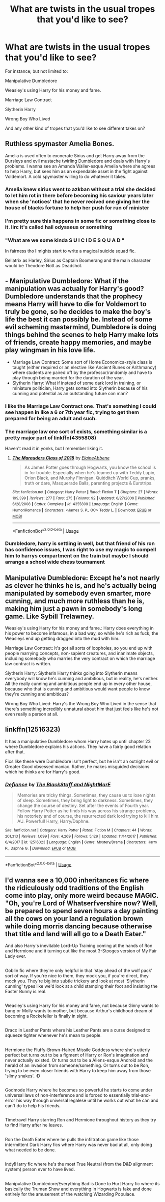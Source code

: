 #+TITLE: What are twists in the usual tropes that you'd like to see?

* What are twists in the usual tropes that you'd like to see?
:PROPERTIES:
:Author: SnarkyAndProud
:Score: 13
:DateUnix: 1583297014.0
:DateShort: 2020-Mar-04
:FlairText: Discussion
:END:
For instance; but not limited to:

Manipulative Dumbledore

Weasley's using Harry for his money and fame.

Marriage Law Contract

Slytherin Harry

Wrong Boy Who Lived

And any other kind of tropes that you'd like to see different takes on?


** Ruthless spymaster Amelia Bones.

Amelia is used often to exonerate Sirius and get Harry away from the Dursleys and evil mustache twirling Dumbledore and deals with Harry's problems. I wanna see an Amanda Waller-esque Amelia where she agrees to help Harry, but sees him as an expendable asset in the fight against Voldemort. A cold spymaster willing to do whatever it takes.
:PROPERTIES:
:Author: SubspaceEmbassy
:Score: 30
:DateUnix: 1583297668.0
:DateShort: 2020-Mar-04
:END:

*** Amelia knew sirius went to azkban without a trial she decided to let him rot in there before becoming his saviour years later when she 'notices' that he never recived one giving her the house of blacks fortune to help her push for run of minister
:PROPERTIES:
:Author: CommanderL3
:Score: 11
:DateUnix: 1583315615.0
:DateShort: 2020-Mar-04
:END:


*** I'm pretty sure this happens in some fic or something close to it. Iirc it's called hail odysseus or something
:PROPERTIES:
:Author: GravityMyGuy
:Score: 7
:DateUnix: 1583333671.0
:DateShort: 2020-Mar-04
:END:


*** "What are we some kinda S U I C I D E S Q U A D "

In fairness tho I mights start to write a magical suicide squad fic.

Bellatrix as Harley, Sirius as Captain Boomerang and the main character would be Theodore Nott as Deadshot.
:PROPERTIES:
:Author: CinnamonGhoulRL
:Score: 4
:DateUnix: 1583360898.0
:DateShort: 2020-Mar-05
:END:


** - Manipulative Dumbledore: What if the manipulation was actually for Harry's good? Dumbledore understands that the prophecy means Harry will have to die for Voldemort to truly be gone, so he decides to make the boy's life the best it can possibly be. Instead of some evil scheming mastermind, Dumbledore is doing things behind the scenes to help Harry make lots of friends, create happy memories, and maybe play wingman in his love life.
- Marriage Law Contract: Some sort of Home Economics-style class is taught (either required or an elective like Ancient Runes or Arithmancy) where students are paired off by the professor/randomly and have to play through being married for the duration of the year.
- Slytherin Harry: What if instead of some dark lord in training, or miniature politician, Harry gets sorted into Slytherin because of his cunning and potential as an outstanding future con man?
:PROPERTIES:
:Author: gorgonfish
:Score: 18
:DateUnix: 1583298222.0
:DateShort: 2020-Mar-04
:END:

*** I like the Marriage Law Contract one. That's something I could see happen in like a 6 or 7th year fic, trying to get them prepared for being an adult and such.
:PROPERTIES:
:Author: SnarkyAndProud
:Score: 10
:DateUnix: 1583298403.0
:DateShort: 2020-Mar-04
:END:


*** The marriage law one sort of exists, something similar is a pretty major part of linkffn(4355808)

Haven't read it in yonks, but I remember liking it.
:PROPERTIES:
:Author: Notus_Oren
:Score: 8
:DateUnix: 1583300051.0
:DateShort: 2020-Mar-04
:END:

**** [[https://www.fanfiction.net/s/4355808/1/][*/The Marauders Class of 2018/*]] by [[https://www.fanfiction.net/u/1616045/ElaineAbbene][/ElaineAbbene/]]

#+begin_quote
  As James Potter goes through Hogwarts, you know the school is in for trouble. Especially when he's teamed up with Teddy Lupin, Orion Black, and Murphy Finnigan. Quidditch World Cup, pranks, truth or dare, Masquerade Balls, parenting projects & Eurotrips.
#+end_quote

^{/Site/:} ^{fanfiction.net} ^{*|*} ^{/Category/:} ^{Harry} ^{Potter} ^{*|*} ^{/Rated/:} ^{Fiction} ^{T} ^{*|*} ^{/Chapters/:} ^{27} ^{*|*} ^{/Words/:} ^{199,399} ^{*|*} ^{/Reviews/:} ^{277} ^{*|*} ^{/Favs/:} ^{275} ^{*|*} ^{/Follows/:} ^{92} ^{*|*} ^{/Updated/:} ^{6/27/2009} ^{*|*} ^{/Published/:} ^{6/28/2008} ^{*|*} ^{/Status/:} ^{Complete} ^{*|*} ^{/id/:} ^{4355808} ^{*|*} ^{/Language/:} ^{English} ^{*|*} ^{/Genre/:} ^{Humor/Romance} ^{*|*} ^{/Characters/:} ^{<James} ^{S.} ^{P.,} ^{OC>} ^{Teddy} ^{L.} ^{*|*} ^{/Download/:} ^{[[http://www.ff2ebook.com/old/ffn-bot/index.php?id=4355808&source=ff&filetype=epub][EPUB]]} ^{or} ^{[[http://www.ff2ebook.com/old/ffn-bot/index.php?id=4355808&source=ff&filetype=mobi][MOBI]]}

--------------

*FanfictionBot*^{2.0.0-beta} | [[https://github.com/tusing/reddit-ffn-bot/wiki/Usage][Usage]]
:PROPERTIES:
:Author: FanfictionBot
:Score: 3
:DateUnix: 1583300075.0
:DateShort: 2020-Mar-04
:END:


*** Dumbledore, harry is settling in well, but that friend of his ron has confidence issues, I was right to use my magic to compell him to harrys compartment on the train but maybe I should arrange a school wide chess tournament
:PROPERTIES:
:Author: CommanderL3
:Score: 4
:DateUnix: 1583315720.0
:DateShort: 2020-Mar-04
:END:


** Manipulative Dumbledore: Except he's not nearly as clever he thinks he is, and he's actually being manipulated by somebody even smarter, more cunning, and much more ruthless than he is, making him just a pawn in somebody's long game. Like Sybill Trelawney.

Weasley's using Harry for his money and fame.: Harry does everything in his power to become infamous, in a bad way, so while he's rich as fuck, the Weasleys end up getting dragged into the mud with him.

Marriage Law Contract: It's got all sorts of loopholes, so you end up with people marrying concepts, non-sapient creatures, and inanimate objects, including somebody who marries the very contract on which the marriage law contract is written.

Slytherin Harry: Slytherin Harry thinks going into Slytherin means everybody will know he's cunning and ambitious, but in reality, he's neither. All the really cunning and ambitious people end up in every other house, because who that is cunning and ambitious would want people to know they're cunning and ambitious?

Wrong Boy Who Lived: Harry's the Wrong Boy Who Lived in the sense that there's something incredibly unnatural about him that just feels like he's not even really a person at all.
:PROPERTIES:
:Author: shinshikaizer
:Score: 7
:DateUnix: 1583330004.0
:DateShort: 2020-Mar-04
:END:


** linkffn(12516323)

It has a manipulative Dumbledore whom Harry hates up until chapter 23 where Dumbledore explains his actions. They have a fairly good relation after that.

Fics like these were Dumbledore isn't perfect, but he isn't an outright evil or Greater Good obsessed maniac. Rather, he makes misguided decisions which he thinks are for Harry's good.
:PROPERTIES:
:Score: 5
:DateUnix: 1583301508.0
:DateShort: 2020-Mar-04
:END:

*** [[https://www.fanfiction.net/s/12516323/1/][*/Defiance/*]] by [[https://www.fanfiction.net/u/8526641/The-BlackStaff-and-NightMarE][/The BlackStaff and NightMarE/]]

#+begin_quote
  Memories are tricky things. Sometimes, they cause us to lose nights of sleep. Sometimes, they bring light to darkness. Sometimes, they change the course of destiny. Set after the events of Fourth year. Follow Harry Potter as he finds his way across his strange problems, his notoriety and of course, the resurrected dark lord trying to kill him. AU. Powerful! Harry, Harry/Daphne.
#+end_quote

^{/Site/:} ^{fanfiction.net} ^{*|*} ^{/Category/:} ^{Harry} ^{Potter} ^{*|*} ^{/Rated/:} ^{Fiction} ^{M} ^{*|*} ^{/Chapters/:} ^{44} ^{*|*} ^{/Words/:} ^{201,313} ^{*|*} ^{/Reviews/:} ^{1,699} ^{*|*} ^{/Favs/:} ^{4,269} ^{*|*} ^{/Follows/:} ^{5,129} ^{*|*} ^{/Updated/:} ^{11/14/2017} ^{*|*} ^{/Published/:} ^{6/4/2017} ^{*|*} ^{/id/:} ^{12516323} ^{*|*} ^{/Language/:} ^{English} ^{*|*} ^{/Genre/:} ^{Mystery/Drama} ^{*|*} ^{/Characters/:} ^{Harry} ^{P.,} ^{Daphne} ^{G.} ^{*|*} ^{/Download/:} ^{[[http://www.ff2ebook.com/old/ffn-bot/index.php?id=12516323&source=ff&filetype=epub][EPUB]]} ^{or} ^{[[http://www.ff2ebook.com/old/ffn-bot/index.php?id=12516323&source=ff&filetype=mobi][MOBI]]}

--------------

*FanfictionBot*^{2.0.0-beta} | [[https://github.com/tusing/reddit-ffn-bot/wiki/Usage][Usage]]
:PROPERTIES:
:Author: FanfictionBot
:Score: 2
:DateUnix: 1583301536.0
:DateShort: 2020-Mar-04
:END:


** I'd wanna see a 10,000 inheritances fic where the ridiculously odd traditions of the English come into play, only more weird because MAGIC. "Oh, you're Lord of Whatserfvershire now? Well, be prepared to spend seven hours a day painting all the cows on your land a regulation brown while doing morris dancing because otherwise that title and land will all go to a Death Eater."

And also Harry's inevitable Lord-Up Training coming at the hands of Ron and Hermione and it turning out like the most 3-Stooges version of My Fair Lady ever.

** 
   :PROPERTIES:
   :CUSTOM_ID: section
   :END:
Goblin fic where they're only helpful in that 'stay ahead of the wolf pack' sort of way. If you're nice to them, they mock you, if you're direct, they mock you. They're big into subtle trickery and look at most 'Slytherin cunning' types like we'd look at a child stamping their foot and insisting the Easter Bunny is real.

** 
   :PROPERTIES:
   :CUSTOM_ID: section-1
   :END:
Weasley's using Harry for his money and fame, not because Ginny wants to bang or Molly wants to mother, but because Arthur's childhood dream of becoming a Rockefeller is finally in sight.

** 
   :PROPERTIES:
   :CUSTOM_ID: section-2
   :END:
Draco in Leather Pants where his Leather Pants are a curse designed to squeeze tighter whenever he's mean to people.

** 
   :PROPERTIES:
   :CUSTOM_ID: section-3
   :END:
Hermione the Fluffy-Brown-Haired Missile Goddess where she's utterly perfect but turns out to be a figment of Harry or Ron's imagination and never actually existed. Or turns out to be a Aliens-esque Android and the herald of an invasion from someone/something. Or turns out to be Ron, trying to be even closer friends with Harry to keep him away from those 'slimy snakes'. :D

** 
   :PROPERTIES:
   :CUSTOM_ID: section-4
   :END:
Godmode Harry where he becomes so powerful he starts to come under universal laws of non-interference and is forced to essentially trial-and-error his way through universal legalese until he works out what he can and can't do to help his friends.

** 
   :PROPERTIES:
   :CUSTOM_ID: section-5
   :END:
Timetravel Harry starring Ron and Hermione throughout history as they try to find Harry after he leaves.

** 
   :PROPERTIES:
   :CUSTOM_ID: section-6
   :END:
Ron the Death Eater where he pulls the infiltration game like those intermittent Dark Harry fics where Harry was never bad at all, only doing what needed to be done.

** 
   :PROPERTIES:
   :CUSTOM_ID: section-7
   :END:
Indy!Harry fic where he's the most True Neutral (from the D&D alignment system) person ever to have lived.

** 
   :PROPERTIES:
   :CUSTOM_ID: section-8
   :END:
Manipulative Dumbledore/Everything Bad is Done to Hurt Harry fic where its basically the Truman Show and everything in Hogwarts is fake and done entirely for the amusement of the watching Wizarding Populace.

** 
   :PROPERTIES:
   :CUSTOM_ID: section-9
   :END:
Hermione rescues the House Elves only to find out Free Elves're basically The Borg from Star Trek and want to magically combine everyone into their Hive. "We be the House Elves. Youse biolo-mo-logical and techno-mo-logical dist- dist- uniqueness will be ourses. Resistance be pretty pointless."
:PROPERTIES:
:Author: Avalon1632
:Score: 15
:DateUnix: 1583311438.0
:DateShort: 2020-Mar-04
:END:

*** These are wonderful, I especially love

#+begin_quote
  Lord of Whatserfvershire

  Hermione [is] utterly perfect but turns out to be a figment of Harry or Ron's imagination

  Godmode Harry (...) is forced to essentially trial-and-error his way through universal legalese

  Ron the Death Eater where he pulls the infiltration game
#+end_quote

and

#+begin_quote
  Truman Show
#+end_quote

I'd read each one of these
:PROPERTIES:
:Author: panda-goddess
:Score: 4
:DateUnix: 1583345471.0
:DateShort: 2020-Mar-04
:END:

**** Thank you. :)

I'm particularly fond of the Hermione one. I love the idea of them getting to fifth year and panicking over Hermione being cursed in the DoM, only to be sat down by McGonogall and told that "Your godfather just died, Harry. It's hardly the time to be concerned over your imaginary friend."
:PROPERTIES:
:Author: Avalon1632
:Score: 2
:DateUnix: 1583413666.0
:DateShort: 2020-Mar-05
:END:


*** "Dear near-divine denizen of [Earth], [Sol], [Mater Amul], [Branch of Yggdrasil, 76], you have been found to be in violation of universal interference accord Sigma-Gamma §4.33π. In accordance with this paragraph, your interference on [Probability], [Subatomic Logic], [Estanian Principle] and [Set-no-logical Yttrite] is to cease and desist immediately. Failure to comply will result in the punishment according to the accord, a.a. [Reparations], [Atlas Service], [A period of Mortality not exceeding one (1) month].

Have a very safe, and productive existence.

This message is self-keeping, and will destroy itself upon completion."
:PROPERTIES:
:Author: Uncommonality
:Score: 3
:DateUnix: 1583348367.0
:DateShort: 2020-Mar-04
:END:

**** Yeah, pretty much. If you're powerful enough to sneeze and destroy the planet, you probably ought to be regulated, no? :)
:PROPERTIES:
:Author: Avalon1632
:Score: 1
:DateUnix: 1583413540.0
:DateShort: 2020-Mar-05
:END:


** Instead of Harry inheriting a vault full of galleons and spending it on cool stuff, he starts with nothing and thinks of clever ways to make his fortune. I think that would be more interesting to read about than the typical Diagon Alley shopping spree trope.

Instead of the 'actually House Elves need to serve wizards to survive' trope, Hermione is totally right about SPEW and elves really are brainwashed slaves that should be freed immediately.
:PROPERTIES:
:Author: 420SwagBro
:Score: 4
:DateUnix: 1583316413.0
:DateShort: 2020-Mar-04
:END:


** linkffn(13426875) has been making a compelling story that frequently subverts established tropes.
:PROPERTIES:
:Author: adgnatum
:Score: 4
:DateUnix: 1583305558.0
:DateShort: 2020-Mar-04
:END:

*** [[https://www.fanfiction.net/s/13426875/1/][*/The Twisted Path/*]] by [[https://www.fanfiction.net/u/9516695/Xetarma][/Xetarma/]]

#+begin_quote
  When Minerva McGonagall discovers that Harry Potter's relatives intend to keep him from attending Hogwarts, she takes matters into her own hands. But when Harry comes to Diagon Alley one day early, it sets events into motion that end with him and his friend, Hermione Granger, sorted into Slytherin. Now the two of them must somehow tame the House of the Snakes.
#+end_quote

^{/Site/:} ^{fanfiction.net} ^{*|*} ^{/Category/:} ^{Harry} ^{Potter} ^{*|*} ^{/Rated/:} ^{Fiction} ^{M} ^{*|*} ^{/Chapters/:} ^{34} ^{*|*} ^{/Words/:} ^{255,651} ^{*|*} ^{/Reviews/:} ^{584} ^{*|*} ^{/Favs/:} ^{1,216} ^{*|*} ^{/Follows/:} ^{2,009} ^{*|*} ^{/Updated/:} ^{2/26} ^{*|*} ^{/Published/:} ^{11/6/2019} ^{*|*} ^{/id/:} ^{13426875} ^{*|*} ^{/Language/:} ^{English} ^{*|*} ^{/Genre/:} ^{Friendship/Adventure} ^{*|*} ^{/Characters/:} ^{<Harry} ^{P.,} ^{Hermione} ^{G.>} ^{Ginny} ^{W.,} ^{Daphne} ^{G.} ^{*|*} ^{/Download/:} ^{[[http://www.ff2ebook.com/old/ffn-bot/index.php?id=13426875&source=ff&filetype=epub][EPUB]]} ^{or} ^{[[http://www.ff2ebook.com/old/ffn-bot/index.php?id=13426875&source=ff&filetype=mobi][MOBI]]}

--------------

*FanfictionBot*^{2.0.0-beta} | [[https://github.com/tusing/reddit-ffn-bot/wiki/Usage][Usage]]
:PROPERTIES:
:Author: FanfictionBot
:Score: 2
:DateUnix: 1583305569.0
:DateShort: 2020-Mar-04
:END:


** Wbwl but the twist is that the family still has a good relationship and Harry isn't the bwl
:PROPERTIES:
:Author: GravityMyGuy
:Score: 3
:DateUnix: 1583333573.0
:DateShort: 2020-Mar-04
:END:


** Harry inherits great & powerful artifacts...but so does everyone else. Some of the other kids' stuff is a lot better. (Slightly inspired by how all the kids get given a 'useful' item at the start of Battle Royale)

1st year Ginny co-opts Riddle onto her side & uses his experience & ingenuity to enrich the Weasleys and disenfranchise former Death Eaters. Ultimately she helps him gain a new body. Even better if its done without dark!Ginny & with a somewhat rehabilitated Riddle.

Competent!Lockhart befriends Harry & actually becomes an ally against Dumbledore &/ the corrupt Ministry.

Instead of having an obsessive interest in his dad, its his mom who Harry is fascinated by. Turns out that she herself made some interesting artifacts a la the Marauders map & had her own circle of interesting friends like Moony, Wormtail and Padfoot. (Stands to reason if the latter 4 had secret activities that no-one knew about)

Instead of Harry being famous for being The-Boy-Who-Lived, the credit goes to Lily - and by extension, her surviving family members. The Dursleys overnight become wizarding royalty and it becomes fashionable to have muggle relatives and a mixed family, leading to a total reversion of the wizarding world from what we know in canon.
:PROPERTIES:
:Author: 360Saturn
:Score: 3
:DateUnix: 1583348307.0
:DateShort: 2020-Mar-04
:END:


** I'd like to see a subversion of the standard Indy!Harry fic, where we see the reality of what actually happens when a 15/16 year old boy tries to play politics with adults who've been doing so for years/decades.
:PROPERTIES:
:Author: Raesong
:Score: 5
:DateUnix: 1583306132.0
:DateShort: 2020-Mar-04
:END:

*** u/Hellstrike:
#+begin_quote
  subversion of the standard Indy!Harry fic, where we see the reality of what actually happens when a 15/16 year old boy tries to play politics with adults who've been doing so for years/decades.
#+end_quote

He faces a coalition of all of his neighbours, smashes Denmark within months and utterly destroys the Russian Army at age 18, spends the next decade wiping the floor with Saxony and the Polish-Lithuanian Commonwealth and Russia, fails to make favourable peace before overcommitting into a Russian campaign, loses almost everything, has to spend years in exile, rides across Europe in 15 days, picks up his birthright again, then dies and 300 years later a band makes an album about his exploits?

Because that's the story of [[https://en.wikipedia.org/wiki/Charles_XII_of_Sweden][Charles XII of Sweden]], who crowned himself at 15.
:PROPERTIES:
:Author: Hellstrike
:Score: 10
:DateUnix: 1583330800.0
:DateShort: 2020-Mar-04
:END:

**** I mean okay, there's always the rare brilliant exception; but what I had in mind was the whiny, angsty, ranting teen that is almost always what an Indy!Harry devolves into being treated as the whipping boy of the Wizengamot.

Also that band you mentioned, that was Sabaton, wasn't it?
:PROPERTIES:
:Author: Raesong
:Score: 1
:DateUnix: 1583350040.0
:DateShort: 2020-Mar-04
:END:

***** Yup. And the exception proves the rule, but there are exceptions. And those tend to be memorable.
:PROPERTIES:
:Author: Hellstrike
:Score: 2
:DateUnix: 1583353483.0
:DateShort: 2020-Mar-04
:END:


** Have Harry not be friends with Hermione first. Have her be jealous/obsessed/whatever.
:PROPERTIES:
:Author: YOB1997
:Score: 3
:DateUnix: 1583306055.0
:DateShort: 2020-Mar-04
:END:

*** thats kinda like canon

harry and ron are chilling out and hermione is just butting in all the time
:PROPERTIES:
:Author: CommanderL3
:Score: 3
:DateUnix: 1583315750.0
:DateShort: 2020-Mar-04
:END:


** Multiple accidentally time travels against Harrys will trough the ages, a bit like the Lone Traveler series but with historical events (magical and mundane) While 'Mione and Luna following him trying to stop it. Even catching up and helping him survive and don't mess up history too much. Preferably as (Lunar) Harmony pairing 😉
:PROPERTIES:
:Author: RexCaldoran
:Score: 1
:DateUnix: 1583361412.0
:DateShort: 2020-Mar-05
:END:


** A Marriage Law is passed... And people are so pissed, they start a revolution.
:PROPERTIES:
:Score: 1
:DateUnix: 1583868614.0
:DateShort: 2020-Mar-10
:END:
